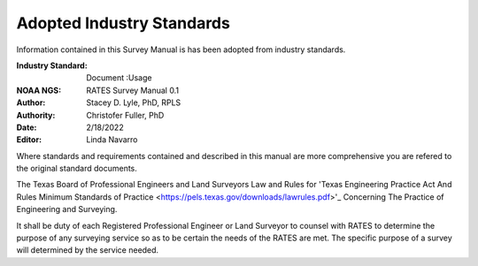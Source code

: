 Adopted Industry Standards
==========================

Information contained in this Survey Manual is has been adopted from industry standards.

:Industry Standard: Document :Usage
:NOAA NGS: RATES Survey Manual 0.1
:Author: Stacey D. Lyle, PhD, RPLS
:Authority: Christofer Fuller, PhD
:Date: 2/18/2022
:Editor: Linda Navarro

Where standards and requirements contained and described in this manual are more comprehensive you are refered to the original standard documents.

The Texas Board of Professional Engineers and Land Surveyors Law and Rules for 'Texas Engineering Practice Act And Rules Minimum Standards of Practice <https://pels.texas.gov/downloads/lawrules.pdf>'_ Concerning The Practice of Engineering and Surveying.

It shall be duty of each Registered Professional Engineer or Land Surveyor to counsel with RATES to determine the purpose of any surveying service so as to be certain the needs of the RATES are met. The specific purpose of a survey will determined by the service needed.
